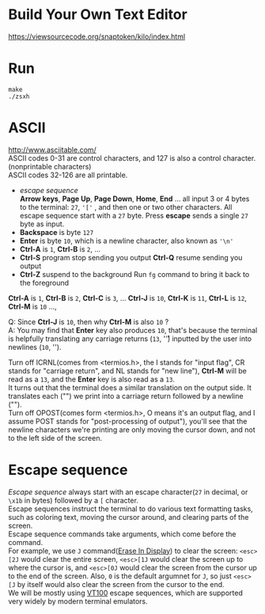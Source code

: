 #+startup: showall

* Build Your Own Text Editor
  https://viewsourcecode.org/snaptoken/kilo/index.html

* Run
#+begin_src shell
  make
  ./zsxh
#+end_src

* ASCII
  http://www.asciitable.com/ \\
  ASCII codes 0-31 are control characters, and 127 is also a control character.(nonprintable characters) \\
  ASCII codes 32-126 are all printable.
  - /escape sequence/ \\
    *Arrow keys*, *Page Up*, *Page Down*, *Home*, *End* ... all input 3 or 4 bytes to the terminal: =27=, ='['= , and then one or two other characters.
    All escape sequence start with a =27= byte.
    Press *escape* sends a single =27= byte as input.
  - *Backspace* is byte =127=
  - *Enter* is byte =10=, which is a newline character, also known as ='\n'=
  - *Ctrl-A* is =1=, *Ctrl-B* is =2=, ...
  - *Ctrl-S* program stop sending you output
    *Ctrl-Q* resume sending you output
  - *Ctrl-Z* suspend to the background
    Run =fg= command to bring it back to the foreground

  *Ctrl-A* is =1=, *Ctrl-B* is =2=, *Ctrl-C* is =3=, ... *Ctrl-J* is =10=, *Ctrl-K* is =11=, *Ctrl-L* is =12=, *Ctrl-M* is =10= ...,

  Q: Since *Ctrl-J* is =10=, then why *Ctrl-M* is also =10= ? \\
  A: You may find that *Enter* key also produces =10=, that's because the terminal is helpfully translating any carriage returns (=13=, '\r') inputted by the user into newlines (=10=, '\n').

  Turn off ICRNL(comes from <termios.h>, the I stands for "input flag", CR stands for "carriage return", and NL stands for "new line"), *Ctrl-M* will be read as a =13=, and the *Enter* key is also read as a =13=. \\
  It turns out that the terminal does a similar translation on the output side. It translates each ("\n") we print into a carriage return followed by a newline ("\r\n"). \\
  Turn off OPOST(comes form <termios.h>, O means it's an output flag, and I assume POST stands for "post-processing of output"), you'll see that the newline characters we're printing are only moving the cursor down, and not to the left side of the screen.

* Escape sequence
  /Escape sequence/ always start with an escape character(=27= in decimal, or =\x1b= in bytes) followed by a =[= character. \\
  Escape sequences instruct the terminal to do various text formatting tasks, such as coloring text, moving the cursor around, and clearing parts of the screen. \\
  Escape sequence commands take arguments, which come before the command. \\
  For example, we use =J= command([[https://vt100.net/docs/vt100-ug/chapter3.html#ED][Erase In Display]]) to clear the screen: =<esc>[2J= would clear the entire screen, =<esc>[1J= would clear the screen up to where the cursor is, and =<esc>[0J= would clear the screen from the cursor up to the end of the screen. Also, =0= is the default argumnet for =J=, so just =<esc>[J= by itself would also clear the screen from the cursor to the end. \\
  We will be mostly using [[https://vt100.net/docs/vt100-ug/chapter3.html][VT100]] escape sequences, which are supported very widely by modern terminal emulators.
